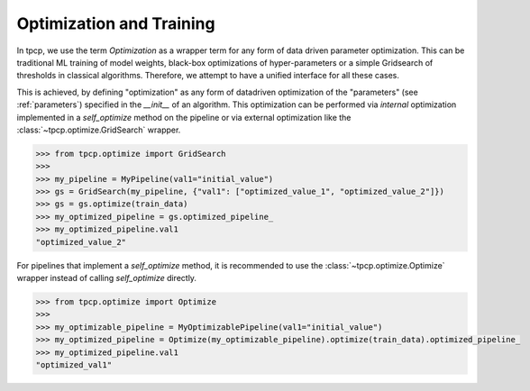 Optimization and Training
=========================

In tpcp, we use the term *Optimization* as a wrapper term for any form of data driven parameter optimization.
This can be traditional ML training of model weights, black-box optimizations of hyper-parameters or a simple Gridsearch
of thresholds in classical algorithms.
Therefore, we attempt to have a unified interface for all these cases.

This is achieved, by defining "optimization" as any form of datadriven optimization of the "parameters"
(see :ref:`parameters`) specified in the `__init__` of an algorithm.
This optimization can be performed via *internal* optimization implemented in a `self_optimize` method on the pipeline
or via external optimization like the :class:`~tpcp.optimize.GridSearch` wrapper.

.. code-block:: python

    >>> from tpcp.optimize import GridSearch
    >>>
    >>> my_pipeline = MyPipeline(val1="initial_value")
    >>> gs = GridSearch(my_pipeline, {"val1": ["optimized_value_1", "optimized_value_2"]})
    >>> gs = gs.optimize(train_data)
    >>> my_optimized_pipeline = gs.optimized_pipeline_
    >>> my_optimized_pipeline.val1
    "optimized_value_2"

For pipelines that implement a `self_optimize` method, it is recommended to use the :class:`~tpcp.optimize.Optimize`
wrapper instead of calling `self_optimize` directly.

.. code-block:: python

    >>> from tpcp.optimize import Optimize
    >>>
    >>> my_optimizable_pipeline = MyOptimizablePipeline(val1="initial_value")
    >>> my_optimized_pipeline = Optimize(my_optimizable_pipeline).optimize(train_data).optimized_pipeline_
    >>> my_optimized_pipeline.val1
    "optimized_val1"
